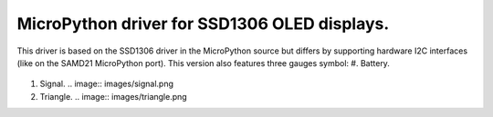 MicroPython driver for SSD1306 OLED displays.
=============================================

This driver is based on the SSD1306 driver in the MicroPython source but differs by supporting hardware I2C interfaces (like on the SAMD21 MicroPython port).
This version also features three gauges symbol:
#. Battery.
   .. image:: images/battery.png
#. Signal.
   .. image:: images/signal.png
#. Triangle.
   .. image:: images/triangle.png
